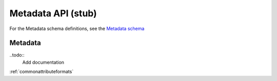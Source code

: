 .. _metadata:

***************************
Metadata API (stub)
***************************

For the Metadata schema definitions, see the `Metadata schema <schemas/metadata.html>`_


------------------
Metadata
------------------

..todo::
   Add documentation
   
:ref:`commonattributeformats`

